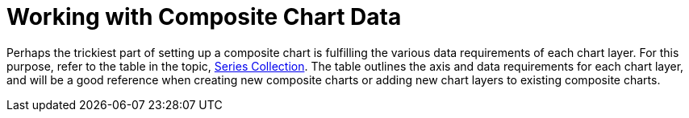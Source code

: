 ﻿////

|metadata|
{
    "name": "chart-working-with-composite-chart-data",
    "controlName": ["{WawChartName}"],
    "tags": [],
    "guid": "{8E0E967C-CBAA-4C9A-9C39-CC1AC824782D}",  
    "buildFlags": [],
    "createdOn": "2006-02-03T00:00:00Z"
}
|metadata|
////

= Working with Composite Chart Data

Perhaps the trickiest part of setting up a composite chart is fulfilling the various data requirements of each chart layer. For this purpose, refer to the table in the topic, link:chart-series-collection.html[Series Collection]. The table outlines the axis and data requirements for each chart layer, and will be a good reference when creating new composite charts or adding new chart layers to existing composite charts.